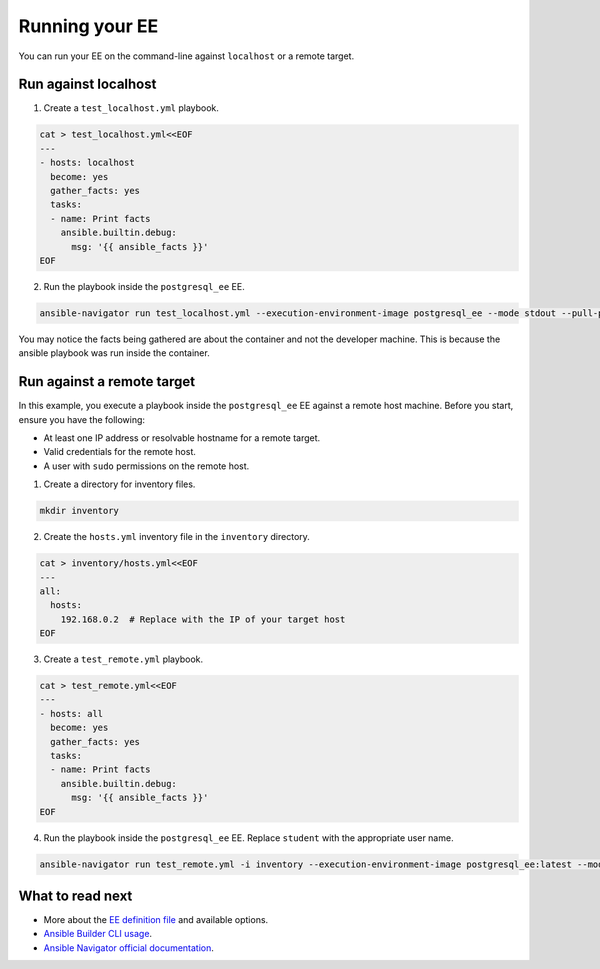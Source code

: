 .. _running_execution_environments:

###############
Running your EE
###############

You can run your EE on the command-line against ``localhost`` or a remote target.

Run against localhost
=====================

1. Create a ``test_localhost.yml`` playbook.

.. code-block:: yaml

  cat > test_localhost.yml<<EOF
  ---
  - hosts: localhost
    become: yes
    gather_facts: yes
    tasks:
    - name: Print facts
      ansible.builtin.debug:
        msg: '{{ ansible_facts }}'
  EOF

2. Run the playbook inside the ``postgresql_ee`` EE.

.. code-block:: bash

  ansible-navigator run test_localhost.yml --execution-environment-image postgresql_ee --mode stdout --pull-policy missing

You may notice the facts being gathered are about the container and not the developer machine.
This is because the ansible playbook was run inside the container.

Run against a remote target
===========================

In this example, you execute a playbook inside the ``postgresql_ee`` EE against a remote host machine.
Before you start, ensure you have the following:

* At least one IP address or resolvable hostname for a remote target.
* Valid credentials for the remote host.
* A user with ``sudo`` permissions on the remote host.

1. Create a directory for inventory files.

.. code-block:: yaml

  mkdir inventory

2. Create the ``hosts.yml`` inventory file in the ``inventory`` directory.

.. code-block:: yaml

  cat > inventory/hosts.yml<<EOF
  ---
  all:
    hosts:
      192.168.0.2  # Replace with the IP of your target host
  EOF

3. Create a ``test_remote.yml`` playbook.

.. code-block:: yaml

  cat > test_remote.yml<<EOF
  ---
  - hosts: all
    become: yes
    gather_facts: yes
    tasks:
    - name: Print facts
      ansible.builtin.debug:
        msg: '{{ ansible_facts }}'
  EOF

4. Run the playbook inside the ``postgresql_ee`` EE. Replace ``student`` with the appropriate user name.

.. code-block:: bash

  ansible-navigator run test_remote.yml -i inventory --execution-environment-image postgresql_ee:latest --mode stdout --pull-policy missing --enable-prompts -u student -k -K

What to read next
=================

* More about the `EE definition file <https://ansible-builder.readthedocs.io/en/stable/definition/>`_ and available options.
* `Ansible Builder CLI usage <https://ansible-builder.readthedocs.io/en/stable/usage/>`_.
* `Ansible Navigator official documentation <https://ansible-navigator.readthedocs.io/>`_.
